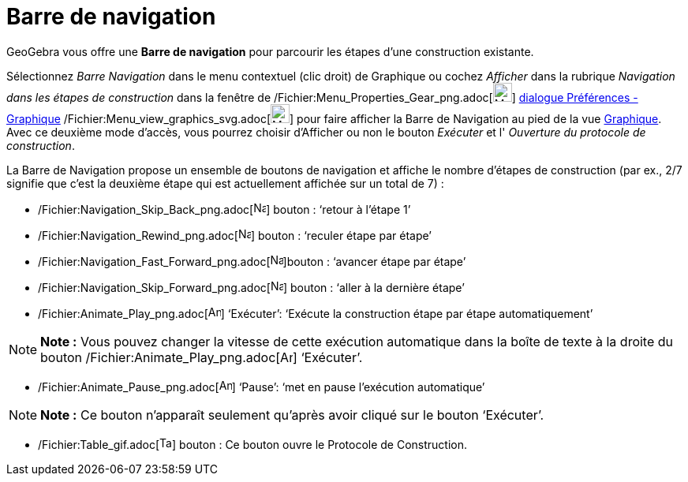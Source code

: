 = Barre de navigation
:page-en: Navigation_Bar
ifdef::env-github[:imagesdir: /fr/modules/ROOT/assets/images]

GeoGebra vous offre une *Barre de navigation* pour parcourir les étapes d’une construction existante.

Sélectionnez _Barre Navigation_ dans le menu contextuel (clic droit) de Graphique ou cochez _Afficher_ dans la rubrique
_Navigation dans les étapes de construction_ dans la fenêtre de
/Fichier:Menu_Properties_Gear_png.adoc[image:Menu_Properties_Gear.png[Menu Properties Gear.png,width=24,height=24]]
xref:/Dialogue_Options.adoc[dialogue Préférences - Graphique]
/Fichier:Menu_view_graphics_svg.adoc[image:24px-Menu_view_graphics.svg.png[Menu view graphics.svg,width=24,height=24]]
pour faire afficher la Barre de Navigation au pied de la vue xref:/Graphique.adoc[Graphique]. Avec ce deuxième mode
d'accès, vous pourrez choisir d'Afficher ou non le bouton _Exécuter_ et l' _Ouverture du protocole de construction_.

La Barre de Navigation propose un ensemble de boutons de navigation et affiche le nombre d’étapes de construction (par
ex., 2/7 signifie que c’est la deuxième étape qui est actuellement affichée sur un total de 7) :

* /Fichier:Navigation_Skip_Back_png.adoc[image:Navigation_Skip_Back.png[Navigation Skip Back.png,width=16,height=16]]
bouton : ‘retour à l’étape 1’
* /Fichier:Navigation_Rewind_png.adoc[image:Navigation_Rewind.png[Navigation Rewind.png,width=16,height=16]] bouton :
‘reculer étape par étape’
* /Fichier:Navigation_Fast_Forward_png.adoc[image:Navigation_Fast_Forward.png[Navigation Fast
Forward.png,width=16,height=16]]bouton : ‘avancer étape par étape’
* /Fichier:Navigation_Skip_Forward_png.adoc[image:Navigation_Skip_Forward.png[Navigation Skip
Forward.png,width=16,height=16]] bouton : ‘aller à la dernière étape’
* /Fichier:Animate_Play_png.adoc[image:Animate_Play.png[Animate Play.png,width=16,height=16]] ‘Exécuter’: ‘Exécute la
construction étape par étape automatiquement’

[NOTE]
====

*Note :* Vous pouvez changer la vitesse de cette exécution automatique dans la boîte de texte à la droite du bouton
/Fichier:Animate_Play_png.adoc[image:Animate_Play.png[Animate Play.png,width=16,height=16]] ‘Exécuter’.

====

* /Fichier:Animate_Pause_png.adoc[image:Animate_Pause.png[Animate Pause.png,width=16,height=16]] ‘Pause’: ‘met en pause
l’exécution automatique’

[NOTE]
====

*Note :* Ce bouton n’apparaît seulement qu’après avoir cliqué sur le bouton ‘Exécuter’.

====

* /Fichier:Table_gif.adoc[image:Table.gif[Table.gif,width=16,height=16]] bouton : Ce bouton ouvre le Protocole de
Construction.
